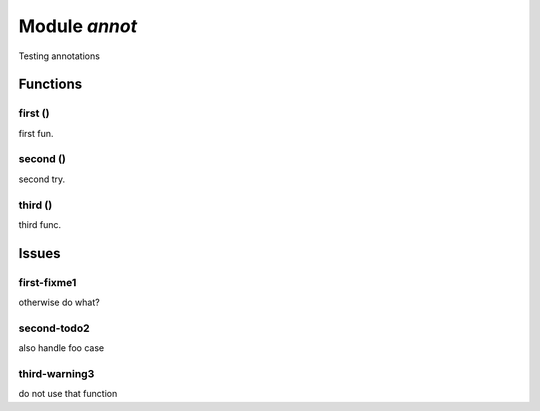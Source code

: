 .. _annot:

===============================================================================
Module *annot*
===============================================================================

Testing annotations




-------------------------------------------------------------------------------
Functions
-------------------------------------------------------------------------------


.. _annot.first:

~~~~~~~~~~~~~~~~~~~~~~~~~~~~~~~~~~~~~~~~~~~~~~~~~~~~~~~~~~~~~~~~~~~~~~~~~~~~~~~
first ()
~~~~~~~~~~~~~~~~~~~~~~~~~~~~~~~~~~~~~~~~~~~~~~~~~~~~~~~~~~~~~~~~~~~~~~~~~~~~~~~

first fun.




.. _annot.second:

~~~~~~~~~~~~~~~~~~~~~~~~~~~~~~~~~~~~~~~~~~~~~~~~~~~~~~~~~~~~~~~~~~~~~~~~~~~~~~~
second ()
~~~~~~~~~~~~~~~~~~~~~~~~~~~~~~~~~~~~~~~~~~~~~~~~~~~~~~~~~~~~~~~~~~~~~~~~~~~~~~~

second try.




.. _annot.third:

~~~~~~~~~~~~~~~~~~~~~~~~~~~~~~~~~~~~~~~~~~~~~~~~~~~~~~~~~~~~~~~~~~~~~~~~~~~~~~~
third ()
~~~~~~~~~~~~~~~~~~~~~~~~~~~~~~~~~~~~~~~~~~~~~~~~~~~~~~~~~~~~~~~~~~~~~~~~~~~~~~~

third func.




-------------------------------------------------------------------------------
Issues
-------------------------------------------------------------------------------


.. _annot.first-fixme1:

~~~~~~~~~~~~~~~~~~~~~~~~~~~~~~~~~~~~~~~~~~~~~~~~~~~~~~~~~~~~~~~~~~~~~~~~~~~~~~~
first-fixme1
~~~~~~~~~~~~~~~~~~~~~~~~~~~~~~~~~~~~~~~~~~~~~~~~~~~~~~~~~~~~~~~~~~~~~~~~~~~~~~~

otherwise do what?




.. _annot.second-todo2:

~~~~~~~~~~~~~~~~~~~~~~~~~~~~~~~~~~~~~~~~~~~~~~~~~~~~~~~~~~~~~~~~~~~~~~~~~~~~~~~
second-todo2
~~~~~~~~~~~~~~~~~~~~~~~~~~~~~~~~~~~~~~~~~~~~~~~~~~~~~~~~~~~~~~~~~~~~~~~~~~~~~~~

also handle foo case




.. _annot.third-warning3:

~~~~~~~~~~~~~~~~~~~~~~~~~~~~~~~~~~~~~~~~~~~~~~~~~~~~~~~~~~~~~~~~~~~~~~~~~~~~~~~
third-warning3
~~~~~~~~~~~~~~~~~~~~~~~~~~~~~~~~~~~~~~~~~~~~~~~~~~~~~~~~~~~~~~~~~~~~~~~~~~~~~~~

do not use that function




